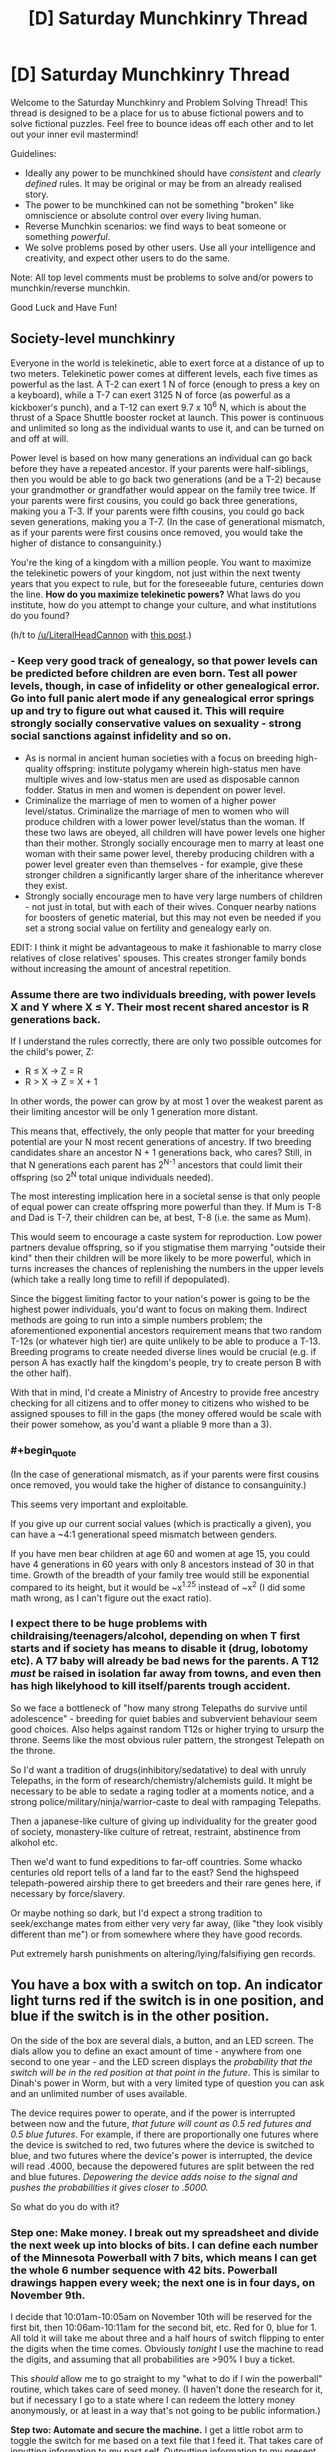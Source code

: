 #+TITLE: [D] Saturday Munchkinry Thread

* [D] Saturday Munchkinry Thread
:PROPERTIES:
:Author: AutoModerator
:Score: 9
:DateUnix: 1478358260.0
:END:
Welcome to the Saturday Munchkinry and Problem Solving Thread! This thread is designed to be a place for us to abuse fictional powers and to solve fictional puzzles. Feel free to bounce ideas off each other and to let out your inner evil mastermind!

Guidelines:

- Ideally any power to be munchkined should have /consistent/ and /clearly defined/ rules. It may be original or may be from an already realised story.
- The power to be munchkined can not be something "broken" like omniscience or absolute control over every living human.
- Reverse Munchkin scenarios: we find ways to beat someone or something /powerful/.
- We solve problems posed by other users. Use all your intelligence and creativity, and expect other users to do the same.

Note: All top level comments must be problems to solve and/or powers to munchkin/reverse munchkin.

Good Luck and Have Fun!


** *Society-level munchkinry*

Everyone in the world is telekinetic, able to exert force at a distance of up to two meters. Telekinetic power comes at different levels, each five times as powerful as the last. A T-2 can exert 1 N of force (enough to press a key on a keyboard), while a T-7 can exert 3125 N of force (as powerful as a kickboxer's punch), and a T-12 can exert 9.7 x 10^{6} N, which is about the thrust of a Space Shuttle booster rocket at launch. This power is continuous and unlimited so long as the individual wants to use it, and can be turned on and off at will.

Power level is based on how many generations an individual can go back before they have a repeated ancestor. If your parents were half-siblings, then you would be able to go back two generations (and be a T-2) because your grandmother or grandfather would appear on the family tree twice. If your parents were first cousins, you could go back three generations, making you a T-3. If your parents were fifth cousins, you could go back seven generations, making you a T-7. (In the case of generational mismatch, as if your parents were first cousins once removed, you would take the higher of distance to consanguinity.)

You're the king of a kingdom with a million people. You want to maximize the telekinetic powers of your kingdom, not just within the next twenty years that you expect to rule, but for the foreseeable future, centuries down the line. *How do you maximize telekinetic powers?* What laws do you institute, how do you attempt to change your culture, and what institutions do you found?

(h/t to [[/u/LiteralHeadCannon]] with [[https://www.reddit.com/r/rational/comments/59uvzl/d_friday_offtopic_thread/d9c36p8/][this post]].)
:PROPERTIES:
:Author: alexanderwales
:Score: 8
:DateUnix: 1478365458.0
:END:

*** - Keep very good track of genealogy, so that power levels can be predicted before children are even born. Test all power levels, though, in case of infidelity or other genealogical error. Go into full panic alert mode if any genealogical error springs up and try to figure out what caused it. This will require strongly socially conservative values on sexuality - strong social sanctions against infidelity and so on.
- As is normal in ancient human societies with a focus on breeding high-quality offspring: institute polygamy wherein high-status men have multiple wives and low-status men are used as disposable cannon fodder. Status in men and women is dependent on power level.
- Criminalize the marriage of men to women of a higher power level/status. Criminalize the marriage of men to women who will produce children with a lower power level/status than the woman. If these two laws are obeyed, all children will have power levels one higher than their mother. Strongly socially encourage men to marry at least one woman with their same power level, thereby producing children with a power level greater even than themselves - for example, give these stronger children a significantly larger share of the inheritance wherever they exist.
- Strongly socially encourage men to have very large numbers of children - not just in total, but with each of their wives. Conquer nearby nations for boosters of genetic material, but this may not even be needed if you set a strong social value on fertility and genealogy early on.

EDIT: I think it might be advantageous to make it fashionable to marry close relatives of close relatives' spouses. This creates stronger family bonds without increasing the amount of ancestral repetition.
:PROPERTIES:
:Author: LiteralHeadCannon
:Score: 9
:DateUnix: 1478369272.0
:END:


*** Assume there are two individuals breeding, with power levels X and Y where X ≤ Y. Their most recent shared ancestor is R generations back.

If I understand the rules correctly, there are only two possible outcomes for the child's power, Z:

- R ≤ X → Z = R
- R > X → Z = X + 1

In other words, the power can grow by at most 1 over the weakest parent as their limiting ancestor will be only 1 generation more distant.

This means that, effectively, the only people that matter for your breeding potential are your N most recent generations of ancestry. If two breeding candidates share an ancestor N + 1 generations back, who cares? Still, in that N generations each parent has 2^{N-1} ancestors that could limit their offspring (so 2^{N} total unique individuals needed).

The most interesting implication here in a societal sense is that only people of equal power can create offspring more powerful than they. If Mum is T-8 and Dad is T-7, their children can be, at best, T-8 (i.e. the same as Mum).

This would seem to encourage a caste system for reproduction. Low power partners devalue offspring, so if you stigmatise them marrying "outside their kind" then their children will be more likely to be more powerful, which in turns increases the chances of replenishing the numbers in the upper levels (which take a really long time to refill if depopulated).

Since the biggest limiting factor to your nation's power is going to be the highest power individuals, you'd want to focus on making them. Indirect methods are going to run into a simple numbers problem; the aforementioned exponential ancestors requirement means that two random T-12s (or whatever high tier) are quite unlikely to be able to produce a T-13. Breeding programs to create needed diverse lines would be crucial (e.g. if person A has exactly half the kingdom's people, try to create person B with the other half).

With that in mind, I'd create a Ministry of Ancestry to provide free ancestry checking for all citizens and to offer money to citizens who wished to be assigned spouses to fill in the gaps (the money offered would be scale with their power somehow, as you'd want a pliable 9 more than a 3).
:PROPERTIES:
:Author: ZeroNihilist
:Score: 5
:DateUnix: 1478374319.0
:END:


*** #+begin_quote
  (In the case of generational mismatch, as if your parents were first cousins once removed, you would take the higher of distance to consanguinity.)
#+end_quote

This seems very important and exploitable.

If you give up our current social values (which is practically a given), you can have a ~4:1 generational speed mismatch between genders.

If you have men bear children at age 60 and women at age 15, you could have 4 generations in 60 years with only 8 ancestors instead of 30 in that time. Growth of the breadth of your family tree would still be exponential compared to its height, but it would be ~x^{1.25} instead of ~x^{2} (I did some math wrong, as I can't figure out the exact ratio).
:PROPERTIES:
:Author: ulyssessword
:Score: 4
:DateUnix: 1478396650.0
:END:


*** I expect there to be huge problems with childraising/teenagers/alcohol, depending on when T first starts and if society has means to disable it (drug, lobotomy etc). A T7 baby will already be bad news for the parents. A T12 /must/ be raised in isolation far away from towns, and even then has high likelyhood to kill itself/parents trough accident.

So we face a bottleneck of "how many strong Telepaths do survive until adolescence" - breeding for quiet babies and subvervient behaviour seem good choices. Also helps against random T12s or higher trying to ursurp the throne. Seems like the most obvious ruler pattern, the strongest Telepath on the throne.

So I'd want a tradition of drugs(inhibitory/sedatative) to deal with unruly Telepaths, in the form of research/chemistry/alchemists guild. It might be necessary to be able to sedate a raging todler at a moments notice, and a strong police/military/ninja/warrior-caste to deal with rampaging Telepaths.

Then a japanese-like culture of giving up individuality for the greater good of society, monastery-like culture of retreat, restraint, abstinence from alkohol etc.

Then we'd want to fund expeditions to far-off countries. Some whacko centuries old report tells of a land far to the east? Send the highspeed telepath-powered airship there to get breeders and their rare genes here, if necessary by force/slavery.

Or maybe nothing so dark, but I'd expect a strong tradition to seek/exchange mates from either very very far away, (like "they look visibly different than me") or from somewhere where they have good records.

Put extremely harsh punishments on altering/lying/falsifiying gen records.
:PROPERTIES:
:Author: SvalbardCaretaker
:Score: 3
:DateUnix: 1478544847.0
:END:


** You have a box with a switch on top. An indicator light turns red if the switch is in one position, and blue if the switch is in the other position.

On the side of the box are several dials, a button, and an LED screen. The dials allow you to define an exact amount of time - anywhere from one second to one year - and the LED screen displays the /probability that the switch will be in the red position at that point in the future/. This is similar to Dinah's power in Worm, but with a very limited type of question you can ask and an unlimited number of uses available.

The device requires power to operate, and if the power is interrupted between now and the future, /that future will count as 0.5 red futures and 0.5 blue futures/. For example, if there are proportionally one futures where the device is switched to red, two futures where the device is switched to blue, and two futures where the device's power is interrupted, the device will read .4000, because the depowered futures are split between the red and blue futures. /Depowering the device adds noise to the signal and pushes the probabilities it gives closer to .5000./

So what do you do with it?
:PROPERTIES:
:Author: LiteralHeadCannon
:Score: 6
:DateUnix: 1478389223.0
:END:

*** *Step one: Make money.* I break out my spreadsheet and divide the next week up into blocks of bits. I can define each number of the Minnesota Powerball with 7 bits, which means I can get the whole 6 number sequence with 42 bits. Powerball drawings happen every week; the next one is in four days, on November 9th.

I decide that 10:01am-10:05am on November 10th will be reserved for the first bit, then 10:06am-10:11am for the second bit, etc. Red for 0, blue for 1. All told it will take me about three and a half hours of switch flipping to enter the digits when the time comes. Obviously /tonight/ I use the machine to read the digits, and assuming that all probabilities are >90% I buy a ticket.

This /should/ allow me to go straight to my "what to do if I win the powerball" routine, which takes care of seed money. (I haven't done the research for it, but if necessary I go to a state where I can redeem the lottery money anonymously, or at least in a way that's not going to be public information.)

*Step two: Automate and secure the machine.* I get a little robot arm to toggle the switch for me based on a text file that I feed it. That takes care of inputting information to my past self. Outputting information to my present self is a little more complicated, but probably still doable; I just need a camera set up to read the screen and a robot hand to turn the dial (this is assuming that I don't want to take apart the machine at all). Anything to avoid manually reading in and deciphering the binary.

Before any of that, I use my seed money to move the machine to a secure location and get it hooked up to multiple redundant power sources. This should be the only time the machine ever loses power. I'm on the fence about hiring armed guards; ideally I just leave the machine running and transmitting encrypted data back to me and not attract attention to myself.

*Step three: Probe the future.* I need to know how divergent possible futures are. To that end, I guess I dial in times and see how high probabilities are; do they eventually merge towards 50% as uncertainty washes out certainty? If so, how quickly? After I've determined how "stable" the future is, I try to take some direct readings. SMS is 160 7-bit characters, which my automated system can (hopefully) read in and out in a few hours time assuming my chosen time fidelity is 1 minute blocks (probably overcautious). I precommit to sending the same SMS to myself iff I strongly believe that it applies; this allows me to feed myself arbitrary messages.

*Step four: Research/steal.* Depending on how muddy the future gets and how quickly, I can set up self-reinforcing loops that almost always give me the same information. I can devote blocks of time to sending research papers back to myself, allowing me to invest in science in one future and then just harvest the data in the other futures. I can also /probably/ break encryption and/or passwords with a "send password back if it worked, else randomize bits sent" commitment scheme, which should result in me in the present getting more information from futures that got sent the password, depending on how exactly that works.
:PROPERTIES:
:Author: alexanderwales
:Score: 9
:DateUnix: 1478393445.0
:END:


*** What happens if I decide to flip the switch to red in 3 seconds iff, asked about 6 seconds hence, the tenths digit shows 4 or less?
:PROPERTIES:
:Author: Gurkenglas
:Score: 2
:DateUnix: 1478399666.0
:END:

**** Then you're pumping probability to scenarios where you inadvertently flip it the wrong way.
:PROPERTIES:
:Author: LiteralHeadCannon
:Score: 1
:DateUnix: 1478399888.0
:END:

***** Like, /50 percent/!? That makes this oracle an outcome pump, as your choice of words probably implied?

Are you sure this doesn't instead pump probability to scenarios where I never try that experiment? That'd give me a reset button if I ever find myself in a timeline that I feel went wrong - though it'd be a bummer if the timeline I pump to starts at the big bang again and this machine is the Great Filter. Edit: No that wouldn't work /some/ civilization would be good enough at cooperation to refrain from using such machines.
:PROPERTIES:
:Author: Gurkenglas
:Score: 3
:DateUnix: 1478400446.0
:END:


** This isn't exactly Munchkiny, but it turns out it's way easier to write when you just have the character use their voice in your head.
:PROPERTIES:
:Score: 5
:DateUnix: 1478373452.0
:END:


** When a person unintentionally makes a bad analogy on the subject of love, the analogy comes true. The analogy has to be descriptive of a subject and only comes true if it's theoretically possible. When the analogy is over, reality goes mostly back to normal, but any possible injuries remain.

Example: [[https://www.youtube.com/watch?v=ohIisKwUvsY]]

EDIT: Yes, now it's your job to munchkin it. BWAHAHAHAha.
:PROPERTIES:
:Author: kozinc
:Score: 3
:DateUnix: 1478363975.0
:END:

*** "Let's play a game," he said.

"Spare me the SAW bullshit." His girlfriend rolled her eyes.

"Naw, c'mon. It'll be fun."

Tess frowned, then shrugged. "Sure, why not."

She put down her novel. "So, what are we going to play, chess? Uno."

"Nah, I got something new from one of my friends. You know the one." Saying this, Bob set a small cardboard box down onto the table.

It was unadorned, except for the shipping information.

"Some sort of prototype?" Tess asked.

"Yep, he asked me to test it."

"Huh. Alright, I'm sort of interested now. What are the rules?"

"Hold on a sec."

The tape on the box refused to be ripped off, so he pulled out his pocket knife and cut through it. Opening the box, he pulled out it's contents.

There were three wooden blocks and a glossy sheet of paper. The wooden blocks had rounded edges and laser-cut engravings on each side, but otherwise were rather crude. One block had ones engraved into in each corner, another had twos, and the third had threes.

Bob skimmed over it quickly, while Tess weighed a wooden block in one hand, bobbing it up and down.

"The rules look pretty simple. One person rolls these blocks like dice while the other looks away, and then they'll make a sentence. The first block starts an analogy, the second block is the subject, and the third block is what they're compared to. Then the roller has to read out the sentence they make, and the other person has to not laugh. I guess it's some test of comedic delivery, or something."

"Really? That's it? Usually the stuff he makes is better than this."

Bob matched Tess's frown. "Yeah, to be honest, I'm not impressed."

"By the way, these blocks feel kind of weird; like there's metal inside of them or something."

"Wait, really? Maybe there's some secret to them."

Tess blinked. "Do you think so?"

"I don't know. But I don't think he'd ship something from New York to California if he didn't have a reason. I guess they're worth a few rolls."

"Alright, here goes nothing."

The blocks were a little unweildy to properly roll, so Tess threw them up in the air. They came down onto the table, bouncing a few times.

She read off the blocks to Bob.

"Love is like... [[/u/GaBeRockKing]]? Temporarily omnipotent."

"Wait, what?"
:PROPERTIES:
:Author: GaBeRockKing
:Score: 3
:DateUnix: 1478366227.0
:END:

**** Nice try, but it wouldn't work, not even being a bad analogy. If anything would happen, it would be every person in love at that moment would (temporarily) turn into a copy of [[/u/GaBeRockKing]]. In body only. Not even including clothes.
:PROPERTIES:
:Author: kozinc
:Score: 2
:DateUnix: 1478366918.0
:END:

***** "Love is like... being in love with [[/u/GaBeRockKing]]? Who is temporarily omnipotent???"

The hardest part of the challenge is getting people to /accidentally/ make the bad analogy you want. Someone else can figure out how to leverage it into mass immortality/time travel/staving off the heat death of the universe if they want.
:PROPERTIES:
:Author: GaBeRockKing
:Score: 2
:DateUnix: 1478368294.0
:END:

****** "Being in love with you is like living in a world where [[/u/GaBeRockKing]] is omnipotent and where [insert a bunch of truisms that suffice to make the analogy 'bad' and take 30s to read]"
:PROPERTIES:
:Author: currough
:Score: 2
:DateUnix: 1478390226.0
:END:


*** I immediately jumped to how one might somehow find a way to turn the creation of a FAI, into some sort of analogy about love.\\
Oh wait it said it /had/ to be a /bad/ analogy, well that certainly makes munchkining easier. Given a GAI can copy itself and it's not magic, it ought to be immune to reality returning to normal; which makes it the best choice I can think of that's not too ridiculous a stretch.

Now the question remains; what minimum requirements are there for a analogy to be just the right amount of bad for the effect to work. If the threshold for a analogy is low then you could do any number of comparisons about how FAI and love are both extremely desirable things.

You'know now that I think about it, the best answer to at /least a third/ of these kinds of scenarios involves the creation of GAI.
:PROPERTIES:
:Author: vakusdrake
:Score: 3
:DateUnix: 1478371857.0
:END:
